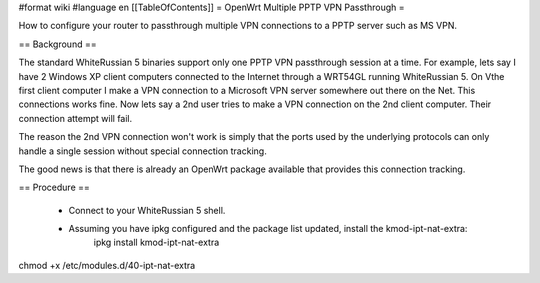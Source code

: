 #format wiki
#language en
[[TableOfContents]]
= OpenWrt Multiple PPTP VPN Passthrough =

How to configure your router to passthrough multiple VPN connections to a PPTP server such as MS VPN.

== Background ==

The standard WhiteRussian 5 binaries support only one PPTP VPN passthrough session at a time.  For example, lets say I have 2 Windows XP client computers connected to the Internet through a WRT54GL running WhiteRussian 5.  On Vthe first client computer I make a VPN connection to a Microsoft VPN server somewhere out there on the Net.  This connections works fine.  Now lets say a 2nd user tries to make a VPN connection on the 2nd client computer.  Their connection attempt will fail.

The reason the 2nd VPN connection won't work is simply that the ports used by the underlying protocols can only handle a single session without special connection tracking.

The good news is that there is already an OpenWrt package available that provides this connection tracking.

== Procedure ==

 * Connect to your WhiteRussian 5 shell.

 * Assuming you have ipkg configured and the package list updated, install the kmod-ipt-nat-extra:
    ipkg install kmod-ipt-nat-extra

chmod +x /etc/modules.d/40-ipt-nat-extra
